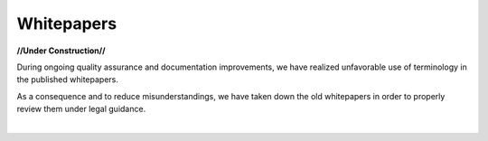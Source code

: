    
Whitepapers
***************

**//Under Construction//**



During ongoing quality assurance and documentation improvements, we have realized unfavorable use of terminology in the published whitepapers.

As a consequence and to reduce misunderstandings, we have taken down the old whitepapers in order to properly review them under legal guidance.

|


